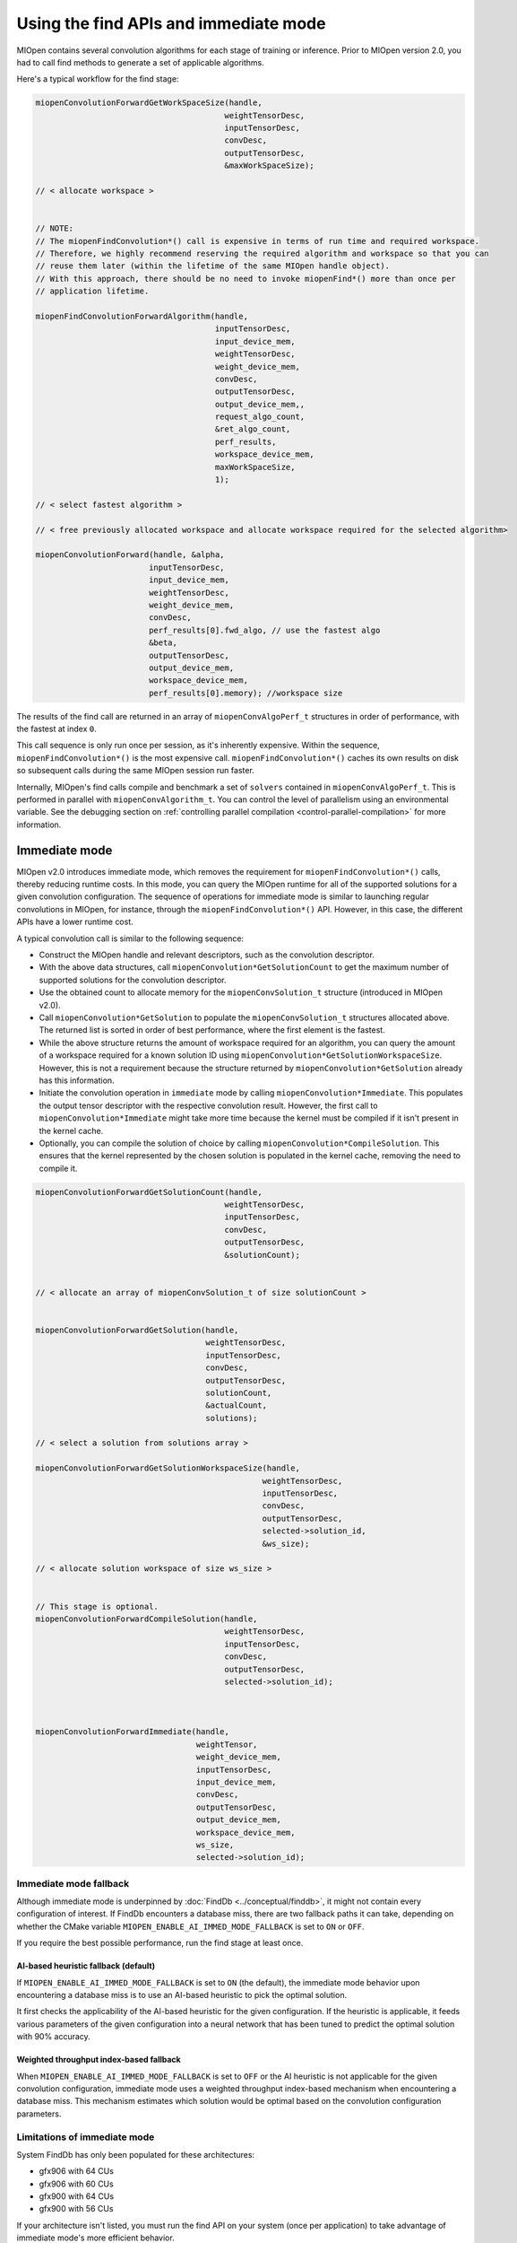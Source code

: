 .. meta::
  :description: Using the MIOpen find and immediate modes
  :keywords: MIOpen, ROCm, API, documentation, find mode, immediate mode

***********************************************************************************
Using the find APIs and immediate mode
***********************************************************************************

MIOpen contains several convolution algorithms for each stage of training or inference. Prior to
MIOpen version 2.0, you had to call find methods to generate a set of applicable algorithms.

Here's a typical workflow for the find stage:

.. code:: cpp

  miopenConvolutionForwardGetWorkSpaceSize(handle,
                                          weightTensorDesc,
                                          inputTensorDesc,
                                          convDesc,
                                          outputTensorDesc,
                                          &maxWorkSpaceSize);

  // < allocate workspace >


  // NOTE:
  // The miopenFindConvolution*() call is expensive in terms of run time and required workspace.
  // Therefore, we highly recommend reserving the required algorithm and workspace so that you can
  // reuse them later (within the lifetime of the same MIOpen handle object).
  // With this approach, there should be no need to invoke miopenFind*() more than once per
  // application lifetime.

  miopenFindConvolutionForwardAlgorithm(handle,
                                        inputTensorDesc,
                                        input_device_mem,
                                        weightTensorDesc,
                                        weight_device_mem,
                                        convDesc,
                                        outputTensorDesc,
                                        output_device_mem,,
                                        request_algo_count,
                                        &ret_algo_count,
                                        perf_results,
                                        workspace_device_mem,
                                        maxWorkSpaceSize,
                                        1);

  // < select fastest algorithm >

  // < free previously allocated workspace and allocate workspace required for the selected algorithm>

  miopenConvolutionForward(handle, &alpha,
                          inputTensorDesc,
                          input_device_mem,
                          weightTensorDesc,
                          weight_device_mem,
                          convDesc,
                          perf_results[0].fwd_algo, // use the fastest algo
                          &beta,
                          outputTensorDesc,
                          output_device_mem,
                          workspace_device_mem,
                          perf_results[0].memory); //workspace size

The results of the find call are returned in an array of ``miopenConvAlgoPerf_t`` structures in order of
performance, with the fastest at index ``0``.

This call sequence is only run once per session, as it's inherently expensive. Within the sequence,
``miopenFindConvolution*()`` is the most expensive call. ``miopenFindConvolution*()`` caches its own
results on disk so subsequent calls during the same MIOpen session run faster.

Internally, MIOpen's find calls compile and benchmark a set of ``solvers`` contained in
``miopenConvAlgoPerf_t``. This is performed in parallel with ``miopenConvAlgorithm_t``. You can
control the level of parallelism using an environmental variable. See the debugging section on
:ref:`controlling parallel compilation <control-parallel-compilation>` for more information.

Immediate mode
=====================================================

MIOpen v2.0 introduces immediate mode, which removes the requirement for
``miopenFindConvolution*()`` calls, thereby reducing runtime costs. In this mode, you can query the
MIOpen runtime for all of the supported solutions for a given convolution configuration. The sequence
of operations for immediate mode is similar to launching regular convolutions in MIOpen, for instance, through
the ``miopenFindConvolution*()`` API. However, in this case, the different APIs have a lower
runtime cost.

A typical convolution call is similar to the following sequence:

* Construct the MIOpen handle and relevant descriptors, such as the convolution descriptor.
* With the above data structures, call ``miopenConvolution*GetSolutionCount`` to get the
  maximum number of supported solutions for the convolution descriptor.
* Use the obtained count to allocate memory for the ``miopenConvSolution_t`` structure
  (introduced in MIOpen v2.0).
* Call ``miopenConvolution*GetSolution`` to populate the ``miopenConvSolution_t`` structures
  allocated above. The returned list is sorted in order of best performance, where the first element is the
  fastest.
* While the above structure returns the amount of workspace required for an algorithm, you can
  query the amount of a workspace required for a known solution ID using
  ``miopenConvolution*GetSolutionWorkspaceSize``. However, this is not a requirement because the
  structure returned by ``miopenConvolution*GetSolution`` already has this information.
* Initiate the convolution operation in ``immediate`` mode by calling
  ``miopenConvolution*Immediate``. This populates the output tensor descriptor with the respective
  convolution result. However, the first call to ``miopenConvolution*Immediate`` might take more
  time because the kernel must be compiled if it isn't present in the kernel cache.
* Optionally, you can compile the solution of choice by calling ``miopenConvolution*CompileSolution``.
  This ensures that the kernel represented by the chosen solution is populated in the kernel cache,
  removing the need to compile it.

.. code:: cpp

  miopenConvolutionForwardGetSolutionCount(handle,
                                          weightTensorDesc,
                                          inputTensorDesc,
                                          convDesc,
                                          outputTensorDesc,
                                          &solutionCount);


  // < allocate an array of miopenConvSolution_t of size solutionCount >


  miopenConvolutionForwardGetSolution(handle,
                                      weightTensorDesc,
                                      inputTensorDesc,
                                      convDesc,
                                      outputTensorDesc,
                                      solutionCount,
                                      &actualCount,
                                      solutions);

  // < select a solution from solutions array >

  miopenConvolutionForwardGetSolutionWorkspaceSize(handle,
                                                  weightTensorDesc,
                                                  inputTensorDesc,
                                                  convDesc,
                                                  outputTensorDesc,
                                                  selected->solution_id,
                                                  &ws_size);

  // < allocate solution workspace of size ws_size >


  // This stage is optional.
  miopenConvolutionForwardCompileSolution(handle,
                                          weightTensorDesc,
                                          inputTensorDesc,
                                          convDesc,
                                          outputTensorDesc,
                                          selected->solution_id);



  miopenConvolutionForwardImmediate(handle,
                                    weightTensor,
                                    weight_device_mem,
                                    inputTensorDesc,
                                    input_device_mem,
                                    convDesc,
                                    outputTensorDesc,
                                    output_device_mem,
                                    workspace_device_mem,
                                    ws_size,
                                    selected->solution_id);

Immediate mode fallback
-----------------------------------------------------------------------------------------------

Although immediate mode is underpinned by :doc:`FindDb <../conceptual/finddb>`, it might not contain every
configuration of interest. If FindDb encounters a database miss, there are two fallback paths it can take,
depending on whether the CMake variable ``MIOPEN_ENABLE_AI_IMMED_MODE_FALLBACK`` is set to
``ON`` or ``OFF``.

If you require the best possible performance, run the find stage at least once.

AI-based heuristic fallback (default)
^^^^^^^^^^^^^^^^^^^^^^^^^^^^^^^^^^^^^^^^^^^^^^^^^^^^^^^^^^^^^^^

If ``MIOPEN_ENABLE_AI_IMMED_MODE_FALLBACK`` is set to ``ON`` (the default), the immediate mode
behavior upon encountering a database miss is to use an AI-based heuristic to pick the optimal
solution.

It first checks the applicability of the AI-based heuristic for the given configuration. If the heuristic is
applicable, it feeds various parameters of the given configuration into a neural network that has been
tuned to predict the optimal solution with 90% accuracy.

Weighted throughput index-based fallback
^^^^^^^^^^^^^^^^^^^^^^^^^^^^^^^^^^^^^^^^^^^^^^^^^^^^^^^^^^^^^^^

When ``MIOPEN_ENABLE_AI_IMMED_MODE_FALLBACK`` is set to ``OFF`` or the AI heuristic is not
applicable for the given convolution configuration, immediate mode
uses a weighted throughput index-based mechanism when encountering
a database miss. This mechanism estimates which solution
would be optimal based on the convolution configuration parameters.

Limitations of immediate mode
-----------------------------------------------------------------------------------------------

System FindDb has only been populated for these architectures:

* gfx906 with 64 CUs
* gfx906 with 60 CUs
* gfx900 with 64 CUs
* gfx900 with 56 CUs

If your architecture isn't listed, you must run the find API on your system (once per application)
to take advantage of immediate mode's more efficient behavior.

Backend limitations
-----------------------------------------------------------------------------------------------

OpenCL support for immediate mode via the fallback is limited to ``FP32`` datatypes. This is because the
current release's fallback path uses GEMM, which is serviced through MIOpenGEMM (on
OpenCL). MIOpenGEMM only contains support for ``FP32``.

The HIP backend uses rocBLAS as its fallback path, which contains a more robust set of data types.

.. _find_modes:

Find modes
============================================================

MIOpen provides a set of find modes that are used to accelerate find API calls. Set the different
modes by using the ``MIOPEN_FIND_MODE`` environment variable with one of these values:

* ``NORMAL``/``1`` (normal find): This is the full find mode call, which benchmarks all the solvers and
  returns a list.
* ``FAST``/``2`` (fast find): Checks :doc:`FindDb <../conceptual/finddb>` for an entry. If there's a FindDb
  hit, it uses that entry. If there's a miss, it uses the immediate mode fallback. This mode offers fast start-up times
  at the cost of GPU performance.
* ``HYBRID``/``3`` or unset ``MIOPEN_FIND_MODE`` (hybrid find): Checks
  :doc:`FindDb <../conceptual/finddb>` for an entry. If there's a FindDb hit, it uses that entry. If there's a
  miss, it uses the existing find machinery. This mode offers slower start-up times than fast find without the GPU
  performance drop.
* ``4``: This value is reserved and should not be used.
* ``DYNAMIC_HYBRID``/``5`` (dynamic hybrid find): Checks :doc:`FindDb <../conceptual/finddb>` for an
  entry. If there's a FindDb hit, it uses that entry. If there's a miss, it uses the existing find machinery,
  skipping non-dynamic kernels. It offers faster start-up times than hybrid find, but GPU performance
  might decrease.
* ``TRUST_VERIFY``/``6`` (trust verify find): Checks :doc:`FindDb <../conceptual/finddb>` for an entry.
  If there's a UserFindDb hit, it uses that entry.
  If there's a FindDb hit, the result is evaluated. If the ratio of evaluated to reported result time is
  below the tolerance threshold, the result is used and added to the UserFindDb. Otherwise tuning will be triggered.
  If there's a miss, tuning will be triggered, skipping non-dynamic kernels.
  Tuning time is constrained by a max compile time and tuning patience
  This mode can have slow start-up times but typically selects the most performant solutions.
* ``TRUST_VERIFY_FULL``/``7`` (trust verify full find): Checks :doc:`FindDb <../conceptual/finddb>`
  Same as TRUST_VERIFY, with no limitations on tuning time.

The default find mode is ``TRUST_VERIFY``. To run the full ``NORMAL`` find mode, use
``export MIOPEN_FIND_MODE=NORMAL`` or ``export MIOPEN_FIND_MODE=1``.
